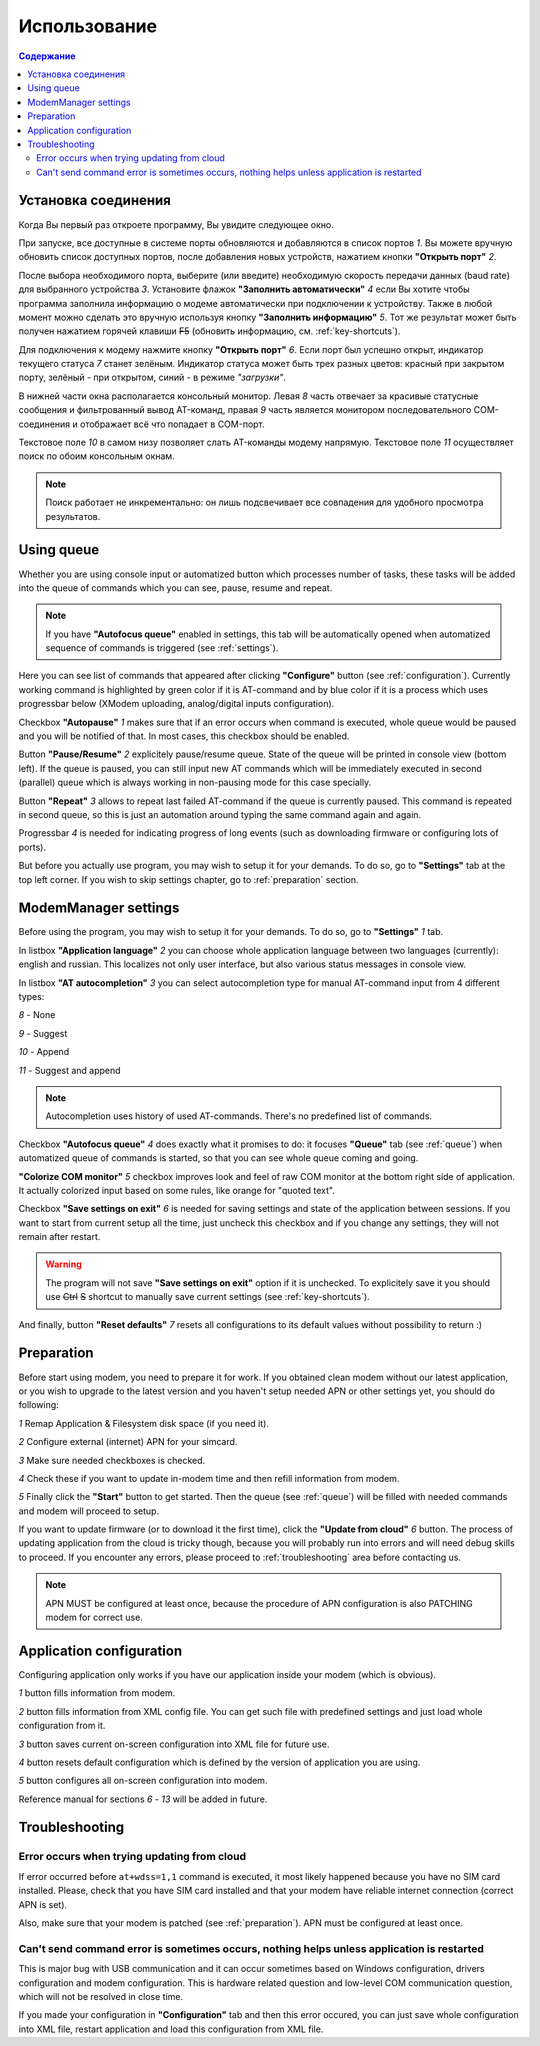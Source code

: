 Использование
=============

.. role:: i
.. role:: s

.. contents:: Содержание

Установка соединения
--------------------

Когда Вы первый раз откроете программу, Вы увидите следующее окно.

.. image:: ../Screens/MainForm.png

При запуске, все доступные в системе порты обновляются и добавляются в список портов :i:`1`. Вы можете вручную обновить список доступных портов, после добавления новых устройств, нажатием кнопки **"Открыть порт"** :i:`2`.

После выбора необходимого порта, выберите (или введите) необходимую скорость передачи данных (baud rate) для выбранного устройства :i:`3`. Установите флажок **"Заполнить автоматически"** :i:`4` если Вы хотите чтобы программа заполнила информацию о модеме автоматически при подключении к устройству. Также в любой момент можно сделать это вручную используя кнопку **"Заполнить информацию"** :i:`5`. Тот же результат может быть получен нажатием горячей клавиши :s:`F5` (обновить информацию, см. :ref:`key-shortcuts`).

Для подключения к модему нажмите кнопку **"Открыть порт"** :i:`6`. Если порт был успешно открыт, индикатор текущего статуса :i:`7` станет зелёным. Индикатор статуса может быть трех разных цветов: красный при закрытом порту, зелёный - при открытом, синий - в режиме *"загрузки"*.

В нижней части окна располагается консольный монитор. Левая :i:`8` часть отвечает за красивые статусные сообщения и фильтрованный вывод AT-команд, правая :i:`9` часть является монитором последовательного COM-соединения и отображает всё что попадает в COM-порт.

Текстовое поле :i:`10` в самом низу позволяет слать AT-команды модему напрямую. Текстовое поле :i:`11` осуществляет поиск по обоим консольным окнам.

.. image:: ../Screens/Search.png

.. note::

   Поиск работает не инкрементально: он лишь подсвечивает все совпадения для удобного просмотра результатов.

.. _queue:

Using queue
-----------

Whether you are using console input or automatized button which processes number of tasks, these tasks will be added into the queue of commands which you can see, pause, resume and repeat.

.. image:: ../Screens/Queue.png

.. note::

   If you have **"Autofocus queue"** enabled in settings, this tab will be automatically opened when automatized sequence of commands is triggered (see :ref:`settings`).

Here you can see list of commands that appeared after clicking **"Configure"** button (see :ref:`configuration`). Currently working command is highlighted by green color if it is AT-command and by blue color if it is a process which uses progressbar below (XModem uploading, analog/digital inputs configuration).

Checkbox **"Autopause"** :i:`1` makes sure that if an error occurs when command is executed, whole queue would be paused and you will be notified of that. In most cases, this checkbox should be enabled.

Button **"Pause/Resume"**  :i:`2` explicitely pause/resume queue. State of the queue will be printed in console view (bottom left). If the queue is paused, you can still input new AT commands which will be immediately executed in second (parallel) queue which is always working in non-pausing mode for this case specially.

Button **"Repeat"** :i:`3` allows to repeat last failed AT-command if the queue is currently paused. This command is repeated in second queue, so this is just an automation around typing the same command again and again.

Progressbar :i:`4` is needed for indicating progress of long events (such as downloading firmware or configuring lots of ports).

But before you actually use program, you may wish to setup it for your demands. To do so, go to **"Settings"** tab at the top left corner. If you wish to skip settings chapter, go to :ref:`preparation` section.

.. _settings:

ModemManager settings
---------------------

Before using the program, you may wish to setup it for your demands. To do so, go to **"Settings"** :i:`1` tab.

.. image:: ../Screens/Settings.png

In listbox **"Application language"** :i:`2` you can choose whole application language between two languages (currently): english and russian. This localizes not only user interface, but also various status messages in console view.

In listbox **"AT autocompletion"** :i:`3` you can select autocompletion type for manual AT-command input from 4 different types:

.. image:: ../Screens/Autocomplete.png

:i:`8` - None

:i:`9` - Suggest

:i:`10` - Append

:i:`11` - Suggest and append

.. note::

   Autocompletion uses history of used AT-commands. There's no predefined list of commands.

Checkbox **"Autofocus queue"** :i:`4` does exactly what it promises to do: it focuses **"Queue"** tab (see :ref:`queue`) when automatized queue of commands is started, so that you can see whole queue coming and going.

**"Colorize COM monitor"** :i:`5` checkbox improves look and feel of raw COM monitor at the bottom right side of application. It actually colorized input based on some rules, like orange for "quoted text".

.. image:: ../Screens/ColorizedCOM.png

Checkbox **"Save settings on exit"** :i:`6` is needed for saving settings and state of the application between sessions. If you want to start from current setup all the time, just uncheck this checkbox and if you change any settings, they will not remain after restart.

.. warning::

   The program will not save **"Save settings on exit"** option if it is unchecked. To explicitely save it you should use :s:`Ctrl` :s:`S` shortcut to manually save current settings (see :ref:`key-shortcuts`).

And finally, button **"Reset defaults"** :i:`7` resets all configurations to its default values without possibility to return :)

.. _preparation:

Preparation
-----------

Before start using modem, you need to prepare it for work. If you obtained clean modem without our latest application, or you wish to upgrade to the latest version and you haven't setup needed APN or other settings yet, you should do following:

.. image:: ../Screens/Automatic.png

:i:`1` Remap Application & Filesystem disk space (if you need it).

:i:`2` Configure external (internet) APN for your simcard.

:i:`3` Make sure needed checkboxes is checked.

:i:`4` Check these if you want to update in-modem time and then refill information from modem.

:i:`5` Finally click the **"Start"** button to get started. Then the queue (see :ref:`queue`) will be filled with needed commands and modem will proceed to setup.

If you want to update firmware (or to download it the first time), click the **"Update from cloud"** :i:`6` button. The process of updating application from the cloud is tricky though, because you will probably run into errors and will need debug skills to proceed. If you encounter any errors, please proceed to :ref:`troubleshooting` area before contacting us.

.. note::

   APN MUST be configured at least once, because the procedure of APN configuration is also PATCHING modem for correct use.

.. _configuration:

Application configuration
-------------------------

Configuring application only works if you have our application inside your modem (which is obvious).

.. image:: ../Screens/Configuration1.png

.. image:: ../Screens/Configuration2.png

:i:`1` button fills information from modem.

:i:`2` button fills information from XML config file. You can get such file with predefined settings and just load whole configuration from it.

:i:`3` button saves current on-screen configuration into XML file for future use.

:i:`4` button resets default configuration which is defined by the version of application you are using.

:i:`5` button configures all on-screen configuration into modem.

Reference manual for sections :i:`6` - :i:`13` will be added in future.

.. _troubleshooting:

Troubleshooting
---------------

Error occurs when trying updating from cloud
~~~~~~~~~~~~~~~~~~~~~~~~~~~~~~~~~~~~~~~~~~~~

If error occurred before ``at+wdss=1,1`` command is executed, it most likely happened because you have no SIM card installed. Please, check that you have SIM card installed and that your modem have reliable internet connection (correct APN is set).

Also, make sure that your modem is patched (see :ref:`preparation`). APN must be configured at least once.

Can't send command error is sometimes occurs, nothing helps unless application is restarted
~~~~~~~~~~~~~~~~~~~~~~~~~~~~~~~~~~~~~~~~~~~~~~~~~~~~~~~~~~~~~~~~~~~~~~~~~~~~~~~~~~~~~~~~~~~

This is major bug with USB communication and it can occur sometimes based on Windows configuration, drivers configuration and modem configuration. This is hardware related question and low-level COM communication question, which will not be resolved in close time.

If you made your configuration in **"Configuration"** tab and then this error occured, you can just save whole configuration into XML file, restart application and load this configuration from XML file.
